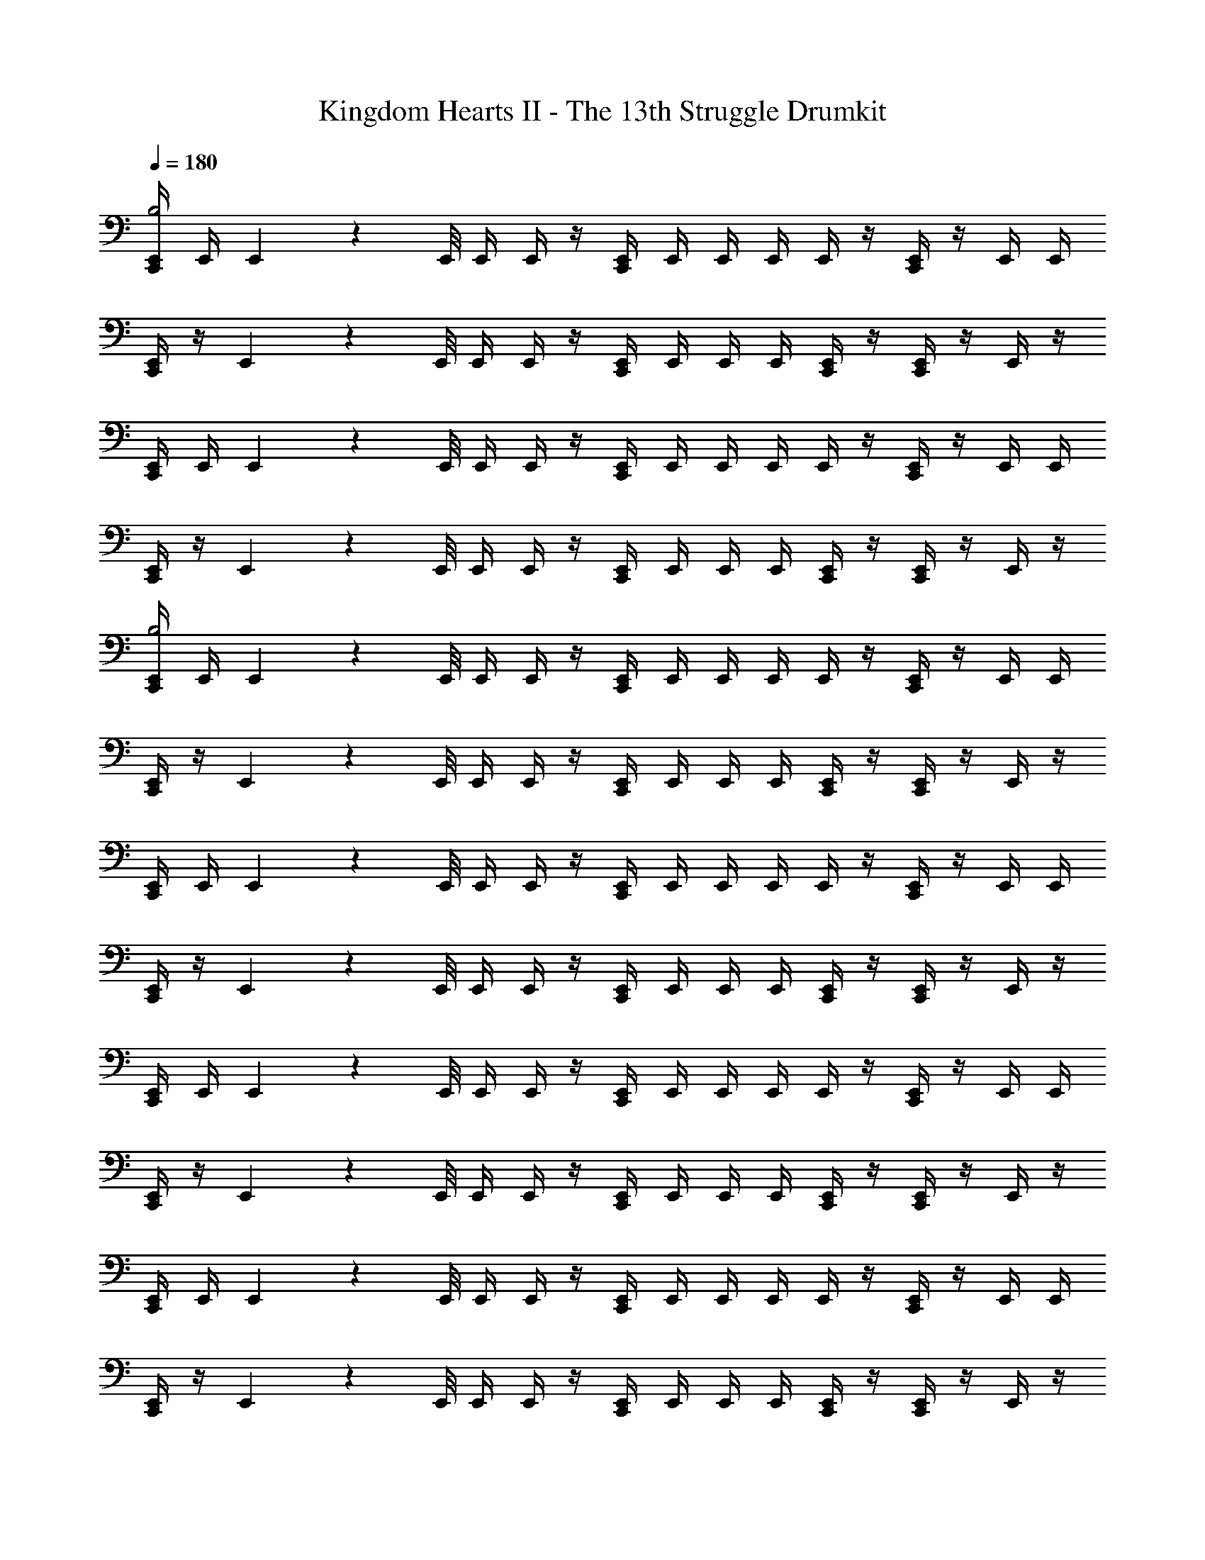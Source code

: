 X: 1
T: Kingdom Hearts II - The 13th Struggle Drumkit
Z: ABC Generated by Starbound Composer v0.8.6
L: 1/4
Q: 1/4=180
K: C
[E,,/4C,,/4B,2] E,,/4 E,,/9 z/72 E,,/8 E,,/4 E,,/4 z/4 [C,,/4E,,/4] E,,/4 E,,/4 E,,/4 E,,/4 z/4 [E,,/4C,,/4] z/4 E,,/4 E,,/4 
[E,,/4C,,/4] z/4 E,,/9 z/72 E,,/8 E,,/4 E,,/4 z/4 [E,,/4C,,/4] E,,/4 E,,/4 E,,/4 [E,,/4C,,/4] z/4 [E,,/4C,,/4] z/4 E,,/4 z/4 
[E,,/4C,,/4] E,,/4 E,,/9 z/72 E,,/8 E,,/4 E,,/4 z/4 [E,,/4C,,/4] E,,/4 E,,/4 E,,/4 E,,/4 z/4 [E,,/4C,,/4] z/4 E,,/4 E,,/4 
[C,,/4E,,/4] z/4 E,,/9 z/72 E,,/8 E,,/4 E,,/4 z/4 [E,,/4C,,/4] E,,/4 E,,/4 E,,/4 [C,,/4E,,/4] z/4 [C,,/4E,,/4] z/4 E,,/4 z/4 
[C,,/4E,,/4B,2] E,,/4 E,,/9 z/72 E,,/8 E,,/4 E,,/4 z/4 [C,,/4E,,/4] E,,/4 E,,/4 E,,/4 E,,/4 z/4 [C,,/4E,,/4] z/4 E,,/4 E,,/4 
[C,,/4E,,/4] z/4 E,,/9 z/72 E,,/8 E,,/4 E,,/4 z/4 [C,,/4E,,/4] E,,/4 E,,/4 E,,/4 [E,,/4C,,/4] z/4 [C,,/4E,,/4] z/4 E,,/4 z/4 
[C,,/4E,,/4] E,,/4 E,,/9 z/72 E,,/8 E,,/4 E,,/4 z/4 [C,,/4E,,/4] E,,/4 E,,/4 E,,/4 E,,/4 z/4 [E,,/4C,,/4] z/4 E,,/4 E,,/4 
[E,,/4C,,/4] z/4 E,,/9 z/72 E,,/8 E,,/4 E,,/4 z/4 [C,,/4E,,/4] E,,/4 E,,/4 E,,/4 [C,,/4E,,/4] z/4 [E,,/4C,,/4] z/4 E,,/4 z/4 
[E,,/4C,,/4] E,,/4 E,,/9 z/72 E,,/8 E,,/4 E,,/4 z/4 [E,,/4C,,/4] E,,/4 E,,/4 E,,/4 E,,/4 z/4 [C,,/4E,,/4] z/4 E,,/4 E,,/4 
[C,,/4E,,/4] z/4 E,,/9 z/72 E,,/8 E,,/4 E,,/4 z/4 [C,,/4E,,/4] E,,/4 E,,/4 E,,/4 [C,,/4E,,/4] z/4 [E,,/4C,,/4] z/4 E,,/4 z/4 
[C,,/4E,,/4] E,,/4 E,,/9 z/72 E,,/8 E,,/4 E,,/4 z/4 [C,,/4E,,/4] E,,/4 E,,/4 E,,/4 E,,/4 z/4 [C,,/4E,,/4] z/4 E,,/4 E,,/4 
[E,,/4C,,/4] z/4 E,,/9 z/72 E,,/8 E,,/4 E,,/4 z/4 [C,,/4E,,/4] E,,/4 E,,/4 E,,/4 [E,,/4C,,/4] z/4 [E,,/4C,,/4] z/4 E,,/4 z/4 
[C,,/4E,,/4] E,,/4 E,,/9 z/72 E,,/8 E,,/4 E,,/4 z/4 [C,,/4E,,/4] E,,/4 E,,/4 E,,/4 E,,/4 z/4 [C,,/4E,,/4] z/4 E,,/4 E,,/4 
[C,,/4E,,/4] z/4 E,,/9 z/72 E,,/8 E,,/4 E,,/4 z/4 [C,,/4E,,/4] E,,/4 E,,/4 E,,/4 [E,,/4C,,/4] z/4 [C,,/4E,,/4] z/4 E,,/4 z/4 
[E,,/4C,,/4] E,,/4 E,,/9 z/72 E,,/8 E,,/4 E,,/4 z/4 [C,,/4E,,/4] E,,/4 E,,/4 E,,/4 E,,/4 z/4 [E,,/4C,,/4] z/4 E,,/4 E,,/4 
[E,,/4C,,/4] z/4 E,,/9 z/72 E,,/8 E,,/4 E,,/4 z/4 [C,,/4E,,/4] E,,/4 E,,/4 E,,/4 [E,,/4C,,/4] z/4 [E,,/4C,,/4] z/4 E,,/4 z/4 
[C,,/4E,,/4] E,,/4 E,,/9 z/72 E,,/8 E,,/4 E,,/4 z/4 [C,,/4E,,/4] E,,/4 E,,/4 E,,/4 E,,/4 z/4 [C,,/4E,,/4] z/4 E,,/4 E,,/4 
[C,,/4E,,/4] z/4 E,,/9 z/72 E,,/8 E,,/4 E,,/4 z/4 [E,,/4C,,/4] E,,/4 E,,/4 E,,/4 [C,,/4E,,/4] z/4 [C,,/4E,,/4] z/4 E,,/4 z/4 
[C,,/4E,,/4] E,,/4 E,,/9 z/72 E,,/8 E,,/4 E,,/4 z/4 [E,,/4C,,/4] E,,/4 E,,/4 E,,/4 E,,/4 z/4 [C,,/4E,,/4] z/4 E,,/4 E,,/4 
[C,,/4E,,/4] z/4 E,,/9 z/72 E,,/8 E,,/4 E,,/4 z/4 [E,,/4C,,/4] E,,/4 E,,/4 E,,/4 [C,,/4E,,/4] z/4 [C,,/4E,,/4] z/4 E,,/4 z33/4 
E,,/4 E,,/4 E,,/9 z/72 E,,/8 E,,/4 E,,/4 z/4 E,,/4 E,,/4 E,,/4 E,,/4 E,,/4 z/4 E,,/4 z/4 E,,/4 E,,/4 
E,,/4 z/4 E,,/9 z/72 E,,/8 E,,/4 E,,/4 z/4 E,,/4 E,,/4 E,,/4 E,,/4 E,,/4 z/4 E,,/4 z/4 E,,/4 z3/16 E,,/16 
[E,,/9C,,/4] z25/18 C,,/4 z5/4 C,,/4 z3/4 
C,,/4 z5/4 C,,/4 z3/4 C,,/4 z/4 C,,/4 z3/4 
C,,/4 z5/4 C,,/4 z5/4 C,,/4 z3/4 
C,,/4 z5/4 C,,/4 z3/4 C,,/4 z/4 C,,/4 z3/4 
C,,/4 z5/4 C,,/4 z5/4 C,,/4 z3/4 
C,,/4 z5/4 C,,/4 z3/4 C,,/4 z/4 C,,/4 z3/4 
C,,/4 z5/4 C,,/4 z5/4 C,,/4 z3/4 
C,,/4 z5/4 C,,/4 z3/4 C,,/4 z/4 C,,/4 z3/4 
C,,/4 z5/4 C,,/4 z5/4 C,,/4 z3/4 
C,,/4 z5/4 C,,/4 z3/4 C,,/4 z/4 C,,/4 z3/4 
C,,/4 z5/4 C,,/4 z5/4 C,,/4 z3/4 
C,,/4 z5/4 C,,/4 z/4 E,,/9 z5/36 E,,3/28 z/7 [E,,/9C,,/4] z5/36 E,,3/28 z/7 [E,,/9C,,/4] z5/36 E,,3/28 z/7 E,,/9 z5/36 E,,3/28 z/7 
[E,,/4C,,/4] E,,3/28 z/56 E,,/8 E,,/4 E,,/4 E,,/4 z/4 [C,,/4E,,/4] E,,/4 E,,/4 E,,/4 E,,/4 z/4 [E,,/4C,,/4] z/4 E,,/4 E,,/4 
[E,,/4C,,/4] z/4 E,,/9 z/72 E,,/8 E,,/4 E,,/4 z/4 [C,,/4E,,/4] E,,/4 E,,/4 E,,/4 [C,,/4E,,/4] z/4 [E,,/4C,,/4] z/4 E,,/4 z/4 
[E,,/4C,,/4] E,,3/28 z/56 E,,/8 E,,/4 E,,/4 E,,/4 z/4 [C,,/4E,,/4] E,,/4 E,,/4 E,,/4 E,,/4 z/4 [E,,/4C,,/4] z/4 E,,/4 E,,/4 
[E,,/4C,,/4] z/4 E,,/9 z/72 E,,/8 E,,/4 E,,/4 z/4 [C,,/4E,,/4] E,,/4 E,,/4 E,,/4 [E,,/4C,,/4] z/4 [C,,/4E,,/4] z/4 E,,/4 z/4 
[E,,/4C,,/4] E,,3/28 z/56 E,,/8 E,,/4 E,,/4 E,,/4 z/4 [C,,/4E,,/4] E,,/4 E,,/4 E,,/4 E,,/4 z/4 [E,,/4C,,/4] z/4 E,,/4 E,,/4 
[E,,/4C,,/4] z/4 E,,/9 z/72 E,,/8 E,,/4 E,,/4 z/4 [C,,/4E,,/4] E,,/4 E,,/4 E,,/4 [C,,/4E,,/4] z/4 [C,,/4E,,/4] z/4 E,,/4 z/4 
[E,,/4C,,/4] E,,3/28 z/56 E,,/8 E,,/4 E,,/4 E,,/4 z/4 [C,,/4E,,/4] E,,/4 E,,/4 E,,/4 E,,/4 z/4 [C,,/4E,,/4] z/4 E,,/4 E,,/4 
[E,,/4C,,/4] z/4 E,,/9 z/72 E,,/8 E,,/4 E,,/4 z/4 [C,,/4E,,/4] E,,/4 E,,/4 E,,/4 [C,,/4E,,/4] z/4 [C,,/4E,,/4] z/4 E,,/4 z/4 
[C,,/4E,,/4] E,,3/28 z/56 E,,/8 E,,/4 E,,/4 E,,/4 z/4 [C,,/4E,,/4] E,,/4 E,,/4 E,,/4 E,,/4 z/4 [E,,/4C,,/4] z/4 E,,/4 E,,/4 
[C,,/4E,,/4] z/4 E,,/9 z/72 E,,/8 E,,/4 E,,/4 z/4 [C,,/4E,,/4] E,,/4 E,,/4 E,,/4 [C,,/4E,,/4] z/4 [E,,/4C,,/4] z/4 E,,/4 z/4 
[E,,/4C,,/4] E,,3/28 z/56 E,,/8 E,,/4 E,,/4 E,,/4 z/4 [C,,/4E,,/4] E,,/4 E,,/4 E,,/4 E,,/4 z/4 [E,,/4C,,/4] z/4 E,,/4 E,,/4 
[E,,/4C,,/4] z/4 E,,/9 z/72 E,,/8 E,,/4 E,,/4 z/4 [C,,/4E,,/4] E,,/4 E,,/4 E,,/4 [C,,/4E,,/4] z/4 [E,,/4C,,/4] z/4 E,,/4 z/4 
[C,,/4E,,/4] E,,3/28 z/56 E,,/8 E,,/4 E,,/4 E,,/4 z/4 [E,,/4C,,/4] E,,/4 E,,/4 E,,/4 E,,/4 z/4 [E,,/4C,,/4] z/4 E,,/4 E,,/4 
[E,,/4C,,/4] z/4 E,,/9 z/72 E,,/8 E,,/4 E,,/4 z/4 [E,,/4C,,/4] E,,/4 E,,/4 E,,/4 [E,,/4C,,/4] z/4 [E,,/4C,,/4] z/4 E,,/4 z/4 
[E,,/4C,,/4] E,,3/28 z/56 E,,/8 E,,/4 E,,/4 E,,/4 z/4 [E,,/4C,,/4] E,,/4 E,,/4 E,,/4 E,,/4 z/4 [E,,/4C,,/4] z/4 E,,/4 E,,/4 
[E,,/4C,,/4] z/4 E,,/9 z/72 E,,/8 E,,/4 E,,/4 z/4 [E,,/4C,,/4] E,,/4 E,,/4 E,,/4 [E,,/4C,,/4] E,,/4 [E,,/4C,,/4] E,,/4 E,,/4 E,,/4 
E,,/4 z63/4 
D,,/4 D,,/4 D,,/4 D,,/4 D,,/4 z/4 D,,/4 D,,/4 D,,/4 D,,/4 D,,/4 z/4 D,,/4 z15/4 
D,,/4 D,,/4 D,,/4 D,,/4 D,,/4 D,,/4 D,,/4 D,,/4 D,,/4 z/4 D,,/4 D,,/4 D,,/4 D,,/4 D,,/4 z/4 
D,,/4 z/4 D,,/4 z17/4 
[C,,/4E,,/4] E,,3/28 z/56 E,,/8 E,,/4 E,,/4 E,,/4 z/4 [C,,/4E,,/4] E,,/4 E,,/4 E,,/4 E,,/4 z/4 [C,,/4E,,/4] z/4 E,,/4 E,,/4 
[C,,/4E,,/4] z/4 E,,/9 z/72 E,,/8 E,,/4 E,,/4 z/4 [C,,/4E,,/4] E,,/4 E,,/4 E,,/4 [C,,/4E,,/4] z/4 [C,,/4E,,/4] z/4 E,,/4 z/4 
[C,,/4E,,/4] E,,3/28 z/56 E,,/8 E,,/4 E,,/4 E,,/4 z/4 [C,,/4E,,/4] E,,/4 E,,/4 E,,/4 E,,/4 z/4 [C,,/4E,,/4] z/4 E,,/4 E,,/4 
[C,,/4E,,/4] z/4 E,,/9 z/72 E,,/8 E,,/4 E,,/4 z/4 [C,,/4E,,/4] E,,/4 E,,/4 E,,/4 [C,,/4E,,/4] z/4 [C,,/4E,,/4] z/4 E,,/4 z/4 
[E,,/4C,,/4B,2] E,,/4 E,,/9 z/72 E,,/8 E,,/4 E,,/4 z/4 [C,,/4E,,/4] E,,/4 E,,/4 E,,/4 E,,/4 z/4 [E,,/4C,,/4] z/4 E,,/4 E,,/4 
[E,,/4C,,/4] z/4 E,,/9 z/72 E,,/8 E,,/4 E,,/4 z/4 [E,,/4C,,/4] E,,/4 E,,/4 E,,/4 [E,,/4C,,/4] z/4 [E,,/4C,,/4] z/4 E,,/4 z/4 
[E,,/4C,,/4] E,,/4 E,,/9 z/72 E,,/8 E,,/4 E,,/4 z/4 [E,,/4C,,/4] E,,/4 E,,/4 E,,/4 E,,/4 z/4 [E,,/4C,,/4] z/4 E,,/4 E,,/4 
[E,,/4C,,/4] z/4 E,,/9 z/72 E,,/8 E,,/4 E,,/4 z/4 [E,,/4C,,/4] E,,/4 E,,/4 E,,/4 [E,,/4C,,/4] z/4 [E,,/4C,,/4] z/4 E,,/4 z/4 
[C,,/4E,,/4B,2] E,,/4 E,,/9 z/72 E,,/8 E,,/4 E,,/4 z/4 [C,,/4E,,/4] E,,/4 E,,/4 E,,/4 E,,/4 z/4 [C,,/4E,,/4] z/4 E,,/4 E,,/4 
[C,,/4E,,/4] z/4 E,,/9 z/72 E,,/8 E,,/4 E,,/4 z/4 [C,,/4E,,/4] E,,/4 E,,/4 E,,/4 [E,,/4C,,/4] z/4 [C,,/4E,,/4] z/4 E,,/4 z/4 
[E,,/4C,,/4] E,,/4 E,,/9 z/72 E,,/8 E,,/4 E,,/4 z/4 [C,,/4E,,/4] E,,/4 E,,/4 E,,/4 E,,/4 z/4 [C,,/4E,,/4] z/4 E,,/4 E,,/4 
[C,,/4E,,/4] z/4 E,,/9 z/72 E,,/8 E,,/4 E,,/4 z/4 [C,,/4E,,/4] E,,/4 E,,/4 E,,/4 [C,,/4E,,/4] z/4 [C,,/4E,,/4] z/4 E,,/4 z/4 
[C,,/4E,,/4] E,,/4 E,,/9 z/72 E,,/8 E,,/4 E,,/4 z/4 [E,,/4C,,/4] E,,/4 E,,/4 E,,/4 E,,/4 z/4 [C,,/4E,,/4] z/4 E,,/4 E,,/4 
[C,,/4E,,/4] z/4 E,,/9 z/72 E,,/8 E,,/4 E,,/4 z/4 [C,,/4E,,/4] E,,/4 E,,/4 E,,/4 [C,,/4E,,/4] z/4 [C,,/4E,,/4] z/4 E,,/4 z/4 
[C,,/4E,,/4] E,,/4 E,,/9 z/72 E,,/8 E,,/4 E,,/4 z/4 [C,,/4E,,/4] E,,/4 E,,/4 E,,/4 E,,/4 z/4 [C,,/4E,,/4] z/4 E,,/4 E,,/4 
[C,,/4E,,/4] z/4 E,,/9 z/72 E,,/8 E,,/4 E,,/4 z/4 [C,,/4E,,/4] E,,/4 E,,/4 E,,/4 [C,,/4E,,/4] z/4 [E,,/4C,,/4] z/4 E,,/4 z/4 
[C,,/4E,,/4] E,,/4 E,,/9 z/72 E,,/8 E,,/4 E,,/4 z/4 [C,,/4E,,/4] E,,/4 E,,/4 E,,/4 E,,/4 z/4 [C,,/4E,,/4] z/4 E,,/4 E,,/4 
[C,,/4E,,/4] z/4 E,,/9 z/72 E,,/8 E,,/4 E,,/4 z/4 [E,,/4C,,/4] E,,/4 E,,/4 E,,/4 [C,,/4E,,/4] z/4 [C,,/4E,,/4] z/4 E,,/4 z/4 
[C,,/4E,,/4] E,,/4 E,,/9 z/72 E,,/8 E,,/4 E,,/4 z/4 [E,,/4C,,/4] E,,/4 E,,/4 E,,/4 E,,/4 z/4 [C,,/4E,,/4] z/4 E,,/4 E,,/4 
[C,,/4E,,/4] z/4 E,,/9 z/72 E,,/8 E,,/4 E,,/4 z/4 [E,,/4C,,/4] E,,/4 E,,/4 E,,/4 [C,,/4E,,/4] z/4 [C,,/4E,,/4] z/4 E,,/4 z/4 
[E,,/4C,,/4] E,,/4 E,,/9 z/72 E,,/8 E,,/4 E,,/4 z/4 [E,,/4C,,/4] E,,/4 E,,/4 E,,/4 E,,/4 z/4 [E,,/4C,,/4] z/4 E,,/4 E,,/4 
[E,,/4C,,/4] z/4 E,,/9 z/72 E,,/8 E,,/4 E,,/4 z/4 [C,,/4E,,/4] E,,/4 E,,/4 E,,/4 [E,,/4C,,/4] z/4 [E,,/4C,,/4] z/4 E,,/4 z/4 
[E,,/4C,,/4] E,,/4 E,,/9 z/72 E,,/8 E,,/4 E,,/4 z/4 [C,,/4E,,/4] E,,/4 E,,/4 E,,/4 E,,/4 z/4 [E,,/4C,,/4] z/4 E,,/4 E,,/4 
[E,,/4C,,/4] z/4 E,,/9 z/72 E,,/8 E,,/4 E,,/4 z/4 [C,,/4E,,/4] E,,/4 E,,/4 E,,/4 [E,,/4C,,/4] z/4 [E,,/4C,,/4] z/4 E,,/4 z33/4 
E,,/4 E,,/4 E,,/9 z/72 E,,/8 E,,/4 E,,/4 z/4 E,,/4 E,,/4 E,,/4 E,,/4 E,,/4 z/4 E,,/4 z/4 E,,/4 E,,/4 
E,,/4 z/4 E,,/9 z/72 E,,/8 E,,/4 E,,/4 z/4 E,,/4 E,,/4 E,,/4 E,,/4 E,,/4 z/4 E,,/4 z/4 E,,/4 z3/16 E,,/16 
[E,,/9C,,/4] z25/18 C,,/4 z5/4 C,,/4 z3/4 
C,,/4 z5/4 C,,/4 z3/4 C,,/4 z/4 C,,/4 z3/4 
C,,/4 z5/4 C,,/4 z5/4 C,,/4 z3/4 
C,,/4 z5/4 C,,/4 z3/4 C,,/4 z/4 C,,/4 z3/4 
C,,/4 z5/4 C,,/4 z5/4 C,,/4 z3/4 
C,,/4 z5/4 C,,/4 z3/4 C,,/4 z/4 C,,/4 z3/4 
C,,/4 z5/4 C,,/4 z5/4 C,,/4 z3/4 
C,,/4 z5/4 C,,/4 z3/4 C,,/4 z/4 C,,/4 z3/4 
C,,/4 z5/4 C,,/4 z5/4 C,,/4 z3/4 
C,,/4 z5/4 C,,/4 z3/4 C,,/4 z/4 C,,/4 z3/4 
C,,/4 z5/4 C,,/4 z5/4 C,,/4 z3/4 
C,,/4 z5/4 C,,/4 z/4 E,,/9 z5/36 E,,3/28 z/7 [E,,/9C,,/4] z5/36 E,,3/28 z/7 [E,,/9C,,/4] z5/36 E,,3/28 z/7 E,,/9 z5/36 E,,3/28 z/7 
[C,,/4E,,/4] E,,3/28 z/56 E,,/8 E,,/4 E,,/4 E,,/4 z/4 [C,,/4E,,/4] E,,/4 E,,/4 E,,/4 E,,/4 z/4 [C,,/4E,,/4] z/4 E,,/4 E,,/4 
[E,,/4C,,/4] z/4 E,,/9 z/72 E,,/8 E,,/4 E,,/4 z/4 [C,,/4E,,/4] E,,/4 E,,/4 E,,/4 [C,,/4E,,/4] z/4 [C,,/4E,,/4] z/4 E,,/4 z/4 
[E,,/4C,,/4] E,,3/28 z/56 E,,/8 E,,/4 E,,/4 E,,/4 z/4 [C,,/4E,,/4] E,,/4 E,,/4 E,,/4 E,,/4 z/4 [C,,/4E,,/4] z/4 E,,/4 E,,/4 
[E,,/4C,,/4] z/4 E,,/9 z/72 E,,/8 E,,/4 E,,/4 z/4 [C,,/4E,,/4] E,,/4 E,,/4 E,,/4 [C,,/4E,,/4] z/4 [C,,/4E,,/4] z/4 E,,/4 z/4 
[E,,/4C,,/4] E,,3/28 z/56 E,,/8 E,,/4 E,,/4 E,,/4 z/4 [C,,/4E,,/4] E,,/4 E,,/4 E,,/4 E,,/4 z/4 [C,,/4E,,/4] z/4 E,,/4 E,,/4 
[E,,/4C,,/4] z/4 E,,/9 z/72 E,,/8 E,,/4 E,,/4 z/4 [C,,/4E,,/4] E,,/4 E,,/4 E,,/4 [C,,/4E,,/4] z/4 [C,,/4E,,/4] z/4 E,,/4 z/4 
[C,,/4E,,/4] E,,3/28 z/56 E,,/8 E,,/4 E,,/4 E,,/4 z/4 [E,,/4C,,/4] E,,/4 E,,/4 E,,/4 E,,/4 z/4 [C,,/4E,,/4] z/4 E,,/4 E,,/4 
[C,,/4E,,/4] z/4 E,,/9 z/72 E,,/8 E,,/4 E,,/4 z/4 [C,,/4E,,/4] E,,/4 E,,/4 E,,/4 [C,,/4E,,/4] z/4 [C,,/4E,,/4] z/4 E,,/4 z/4 
[E,,/4C,,/4] E,,3/28 z/56 E,,/8 E,,/4 E,,/4 E,,/4 z/4 [E,,/4C,,/4] E,,/4 E,,/4 E,,/4 E,,/4 z/4 [C,,/4E,,/4] z/4 E,,/4 E,,/4 
[C,,/4E,,/4] z/4 E,,/9 z/72 E,,/8 E,,/4 E,,/4 z/4 [E,,/4C,,/4] E,,/4 E,,/4 E,,/4 [E,,/4C,,/4] z/4 [C,,/4E,,/4] z/4 E,,/4 z/4 
[E,,/4C,,/4] E,,3/28 z/56 E,,/8 E,,/4 E,,/4 E,,/4 z/4 [E,,/4C,,/4] E,,/4 E,,/4 E,,/4 E,,/4 z/4 [C,,/4E,,/4] z/4 E,,/4 E,,/4 
[E,,/4C,,/4] z/4 E,,/9 z/72 E,,/8 E,,/4 E,,/4 z/4 [E,,/4C,,/4] E,,/4 E,,/4 E,,/4 [E,,/4C,,/4] z/4 [E,,/4C,,/4] z/4 E,,/4 z/4 
[C,,/4E,,/4] E,,3/28 z/56 E,,/8 E,,/4 E,,/4 E,,/4 z/4 [C,,/4E,,/4] E,,/4 E,,/4 E,,/4 E,,/4 z/4 [E,,/4C,,/4] z/4 E,,/4 E,,/4 
[E,,/4C,,/4] z/4 E,,/9 z/72 E,,/8 E,,/4 E,,/4 z/4 [C,,/4E,,/4] E,,/4 E,,/4 E,,/4 [E,,/4C,,/4] z/4 [E,,/4C,,/4] z/4 E,,/4 z/4 
[E,,/4C,,/4] E,,3/28 z/56 E,,/8 E,,/4 E,,/4 E,,/4 z/4 [E,,/4C,,/4] E,,/4 E,,/4 E,,/4 E,,/4 z/4 [C,,/4E,,/4] z/4 E,,/4 E,,/4 
[E,,/4C,,/4] z/4 E,,/9 z/72 E,,/8 E,,/4 E,,/4 z/4 [E,,/4C,,/4] E,,/4 E,,/4 E,,/4 [C,,/4E,,/4] E,,/4 [E,,/4C,,/4] E,,/4 E,,/4 E,,/4 
E,,/4 z63/4 
D,,/4 D,,/4 D,,/4 D,,/4 D,,/4 z/4 D,,/4 D,,/4 D,,/4 D,,/4 D,,/4 z/4 D,,/4 z15/4 
D,,/4 D,,/4 D,,/4 D,,/4 D,,/4 D,,/4 D,,/4 D,,/4 D,,/4 z/4 D,,/4 D,,/4 D,,/4 D,,/4 D,,/4 z/4 
D,,/4 z/4 D,,/4 z17/4 
[C,,/4E,,/4] E,,3/28 z/56 E,,/8 E,,/4 E,,/4 E,,/4 z/4 [C,,/4E,,/4] E,,/4 E,,/4 E,,/4 E,,/4 z/4 [C,,/4E,,/4] z/4 E,,/4 E,,/4 
[C,,/4E,,/4] z/4 E,,/9 z/72 E,,/8 E,,/4 E,,/4 z/4 [C,,/4E,,/4] E,,/4 E,,/4 E,,/4 [C,,/4E,,/4] z/4 [C,,/4E,,/4] z/4 E,,/4 z/4 
[C,,/4E,,/4] E,,3/28 z/56 E,,/8 E,,/4 E,,/4 E,,/4 z/4 [C,,/4E,,/4] E,,/4 E,,/4 E,,/4 E,,/4 z/4 [C,,/4E,,/4] z/4 E,,/4 E,,/4 
[C,,/4E,,/4] z/4 E,,/9 z/72 E,,/8 E,,/4 E,,/4 z/4 [C,,/4E,,/4] E,,/4 E,,/4 E,,/4 [C,,/4E,,/4] z/4 [C,,/4E,,/4] z/4 E,,/4 z/4 
[E,,/4C,,/4B,2] E,,/4 E,,/9 z/72 E,,/8 E,,/4 E,,/4 z/4 [C,,/4E,,/4] E,,/4 E,,/4 E,,/4 E,,/4 z/4 [E,,/4C,,/4] z/4 E,,/4 E,,/4 
[E,,/4C,,/4] z/4 E,,/9 z/72 E,,/8 E,,/4 E,,/4 z/4 [E,,/4C,,/4] E,,/4 E,,/4 E,,/4 [E,,/4C,,/4] z/4 [E,,/4C,,/4] z/4 E,,/4 z/4 
[E,,/4C,,/4] E,,/4 E,,/9 z/72 E,,/8 E,,/4 E,,/4 z/4 [E,,/4C,,/4] E,,/4 E,,/4 E,,/4 E,,/4 z/4 [E,,/4C,,/4] z/4 E,,/4 E,,/4 
[C,,/4E,,/4] z/4 E,,/9 z/72 E,,/8 E,,/4 E,,/4 z/4 [E,,/4C,,/4] E,,/4 E,,/4 E,,/4 [E,,/4C,,/4] z/4 [C,,/4E,,/4] z/4 E,,/4 
